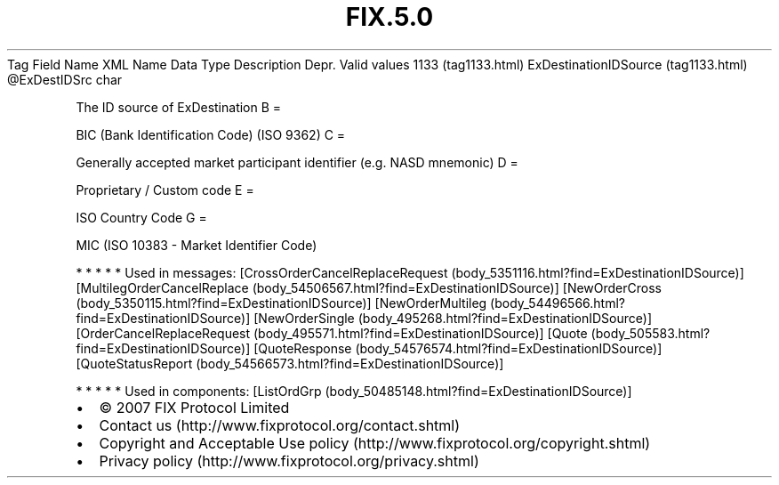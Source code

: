 .TH FIX.5.0 "" "" "Tag #1133"
Tag
Field Name
XML Name
Data Type
Description
Depr.
Valid values
1133 (tag1133.html)
ExDestinationIDSource (tag1133.html)
\@ExDestIDSrc
char
.PP
The ID source of ExDestination
B
=
.PP
BIC (Bank Identification Code) (ISO 9362)
C
=
.PP
Generally accepted market participant identifier (e.g. NASD
mnemonic)
D
=
.PP
Proprietary / Custom code
E
=
.PP
ISO Country Code
G
=
.PP
MIC (ISO 10383 - Market Identifier Code)
.PP
   *   *   *   *   *
Used in messages:
[CrossOrderCancelReplaceRequest (body_5351116.html?find=ExDestinationIDSource)]
[MultilegOrderCancelReplace (body_54506567.html?find=ExDestinationIDSource)]
[NewOrderCross (body_5350115.html?find=ExDestinationIDSource)]
[NewOrderMultileg (body_54496566.html?find=ExDestinationIDSource)]
[NewOrderSingle (body_495268.html?find=ExDestinationIDSource)]
[OrderCancelReplaceRequest (body_495571.html?find=ExDestinationIDSource)]
[Quote (body_505583.html?find=ExDestinationIDSource)]
[QuoteResponse (body_54576574.html?find=ExDestinationIDSource)]
[QuoteStatusReport (body_54566573.html?find=ExDestinationIDSource)]
.PP
   *   *   *   *   *
Used in components:
[ListOrdGrp (body_50485148.html?find=ExDestinationIDSource)]

.PD 0
.P
.PD

.PP
.PP
.IP \[bu] 2
© 2007 FIX Protocol Limited
.IP \[bu] 2
Contact us (http://www.fixprotocol.org/contact.shtml)
.IP \[bu] 2
Copyright and Acceptable Use policy (http://www.fixprotocol.org/copyright.shtml)
.IP \[bu] 2
Privacy policy (http://www.fixprotocol.org/privacy.shtml)
